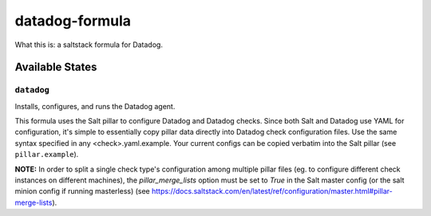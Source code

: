 ***************
datadog-formula
***************

What this is: a saltstack formula for Datadog.

Available States
================

``datadog``
-----------

Installs, configures, and runs the Datadog agent.

This formula uses the Salt pillar to configure Datadog and Datadog checks. Since
both Salt and Datadog use YAML for configuration, it's simple to essentially copy
pillar data directly into Datadog check configuration files. Use the same syntax
specified in any <check>.yaml.example. Your current configs can be copied
verbatim into the Salt pillar (see ``pillar.example``).

**NOTE:** In order to split a single check type's configuration among multiple
pillar files (eg. to configure different check instances on different machines),
the `pillar_merge_lists` option must be set to `True` in the Salt master config
(or the salt minion config if running masterless) (see 
https://docs.saltstack.com/en/latest/ref/configuration/master.html#pillar-merge-lists).
